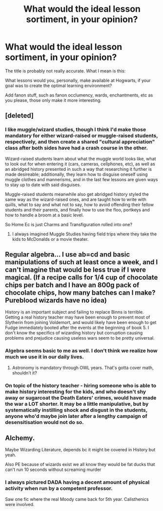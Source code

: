 #+TITLE: What would the ideal lesson sortiment, in your opinion?

* What would the ideal lesson sortiment, in your opinion?
:PROPERTIES:
:Author: Uncommonality
:Score: 3
:DateUnix: 1600185472.0
:DateShort: 2020-Sep-15
:FlairText: Community
:END:
The title is probably not really accurate. What I mean is this:

What lessons would you, personally, make available at Hogwarts, if your goal was to create the optimal learning environment?

Add fanon stuff, such as fanon occlumency, wards, enchantments, etc as you please, those only make it more interesting.


** [deleted]
:PROPERTIES:
:Score: 6
:DateUnix: 1600187207.0
:DateShort: 2020-Sep-15
:END:

*** I like muggle/wizard studies, though I think I'd make those mandatory for either wizard-raised or muggle-raised students, respectively, and then create a shared "cultural appreciation" class after both sides have had a crash course in the other.

Wizard-raised students learn about what the muggle world looks like, what to look out for when entering it (cars, cameras, cellphones, etc), as well as an abridged history presented in such a way that researching it further is made desireable; additionally, they learn how to disguise oneself using muggle clothes and mannerisms, and in the last few lessons are given ways to stay up to date with said disguises.

Muggle-raised students meanwhile also get abridged history styled the same way as the wizard-raised ones, and are taught how to write with quills, what to say and what not to say, how to avoid offending their fellow students and their parents, and finally how to use the floo, portkeys and how to handle a broom at a basic level.

So Home Ec is just Charms and Transfiguration rolled into one?
:PROPERTIES:
:Author: Uncommonality
:Score: 3
:DateUnix: 1600188542.0
:DateShort: 2020-Sep-15
:END:

**** I always imagined Muggle Studies having field trips where they take the kids to McDonalds or a movie theater.
:PROPERTIES:
:Author: streakermaximus
:Score: 1
:DateUnix: 1600233746.0
:DateShort: 2020-Sep-16
:END:


** Regular algebra... I use ab=cd and basic manipulations of such at least once a week, and I can't imagine that would be less true if I were magical. (If a recipe calls for 1/4 cup of chocolate chips per batch and I have an 800g pack of chocolate chips, how many batches can I make? Pureblood wizards have no idea)

History is an important subject and failing to replace Binns is terrible. Getting a real history teacher may have been enough to prevent most of Slytherin from joining Voldemort, and would likely have been enough to get Fudge immediately booted after the events at the beginning of book 5. I don't know the specifics of wizarding history but corruption causing problems and prejudice causing useless wars seem to be pretty universal.
:PROPERTIES:
:Author: chlorinecrownt
:Score: 4
:DateUnix: 1600187338.0
:DateShort: 2020-Sep-15
:END:

*** Algebra seems basic to me as well. I don't think we realize how much we use it in our daily lives.
:PROPERTIES:
:Author: bbclmntn
:Score: 4
:DateUnix: 1600190028.0
:DateShort: 2020-Sep-15
:END:

**** Astronomy is mandatory through OWL years. That's gotta cover math, shouldn't it?
:PROPERTIES:
:Author: streakermaximus
:Score: 2
:DateUnix: 1600233909.0
:DateShort: 2020-Sep-16
:END:


*** On topic of the history teacher - hiring someone who is able to make history interesting for the kids, and who doesn't shy away or sugarcoat the Death Eaters' crimes, would have made the war a LOT shorter. It may be a little manipulative, but by systematically instilling shock and disgust in the students, anyone who'd maybe join later after a lengthy campaign of desensitisation would not do so.
:PROPERTIES:
:Author: Uncommonality
:Score: 1
:DateUnix: 1600188187.0
:DateShort: 2020-Sep-15
:END:


** Alchemy.

Maybe Wizarding Literature, depends bc it might be covered in History but yeah.

Also PE because of wizards exist we all know they would be fat ducks that can't run 10 seconds without screaming murder
:PROPERTIES:
:Author: CinnamonGhoulRL
:Score: 2
:DateUnix: 1600207997.0
:DateShort: 2020-Sep-16
:END:

*** I always pictured DADA having a decent amount of physical activity when run by a competent professor.

Saw one fic where the real Moody came back for 5th year. Calisthenics were involved.
:PROPERTIES:
:Author: streakermaximus
:Score: 1
:DateUnix: 1600234219.0
:DateShort: 2020-Sep-16
:END:

